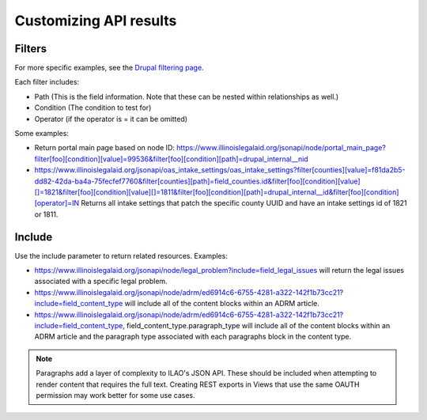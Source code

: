 .. _ilao-api-filters:

========================
Customizing API results
========================

Filters
=======
For more specific examples, see the `Drupal filtering page <https://www.drupal.org/docs/core-modules-and-themes/core-modules/jsonapi-module/filtering>`_.

Each filter includes:

* Path (This is the field information. Note that these can be nested within relationships as well.)
* Condition (The condition to test for)
* Operator (if the operator is = it can be omitted)

Some examples:

* Return portal main page based on node ID: https://www.illinoislegalaid.org/jsonapi/node/portal_main_page?filter[foo][condition][value]=99536&filter[foo][condition][path]=drupal_internal__nid
* https://www.illinoislegalaid.org/jsonapi/oas_intake_settings/oas_intake_settings?filter[counties][value]=f81da2b5-dd82-42da-ba4a-75fecfef7760&filter[counties][path]=field_counties.id&filter[foo][condition][value][]=1821&filter[foo][condition][value][]=1811&filter[foo][condition][path]=drupal_internal__id&filter[foo][condition][operator]=IN Returns all intake settings that patch the specific county UUID and have an intake settings id of 1821 or 1811.



Include
========

Use the include parameter to return related resources.  Examples:

* https://www.illinoislegalaid.org/jsonapi/node/legal_problem?include=field_legal_issues will return the legal issues associated with a specific legal problem.
* https://www.illinoislegalaid.org/jsonapi/node/adrm/ed6914c6-6755-4281-a322-142f1b73cc21?include=field_content_type will include all of the content blocks within an ADRM article.
* https://www.illinoislegalaid.org/jsonapi/node/adrm/ed6914c6-6755-4281-a322-142f1b73cc21?include=field_content_type, field_content_type.paragraph_type will include all of the content blocks within an ADRM article and the paragraph type associated with each paragraphs block in the content type.


.. note:: Paragraphs add a layer of complexity to ILAO's JSON API. These should be included when attempting to render content that requires the full text. Creating REST exports in Views that use the same OAUTH permission may work better for some use cases.



